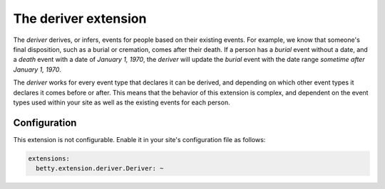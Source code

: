 The deriver extension
=====================

The *deriver* derives, or infers, events for people based on their existing events. For example, we know that someone's
final disposition, such as a burial or cremation, comes after their death. If a person has a *burial* event without a
date, and a *death* event with a date of *January 1, 1970*, the *deriver* will update the *burial* event with the date
range *sometime after January 1, 1970*.

The *deriver* works for every event type that declares it can be derived, and depending on which other event
types it declares it comes before or after. This means that the behavior of this extension is complex, and dependent on
the event types used within your site as well as the existing events for each person.

Configuration
-------------
This extension is not configurable. Enable it in your site's configuration file as follows:

.. code-block:: yaml

    extensions:
      betty.extension.deriver.Deriver: ~
